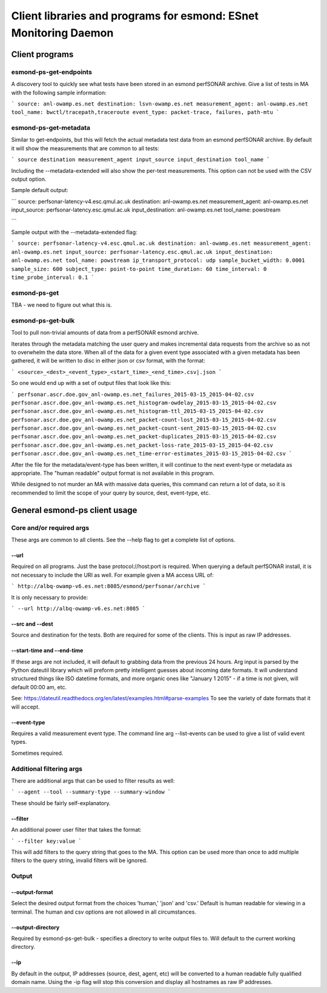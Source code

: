 =================================================================
Client libraries and programs for esmond: ESnet Monitoring Daemon
=================================================================

Client programs
===============

esmond-ps-get-endpoints
-----------------------

A discovery tool to quickly see what tests have been stored in an esmond 
perfSONAR archive. Give a list of tests in MA with the following sample
information:

```
source: anl-owamp.es.net
destination: lsvn-owamp.es.net
measurement_agent: anl-owamp.es.net
tool_name: bwctl/tracepath,traceroute
event_type: packet-trace, failures, path-mtu
```

esmond-ps-get-metadata
----------------------

Similar to get-endpoints, but this will fetch the actual metadata test data 
from an esmond perfSONAR archive.  By default it will show the measurements 
that are common to all tests:

```
source
destination
measurement_agent
input_source
input_destination
tool_name
```

Including the --metadata-extended will also show the per-test measurements. 
This option can not be used with the CSV output option.

Sample default output:

```
source: perfsonar-latency-v4.esc.qmul.ac.uk
destination: anl-owamp.es.net
measurement_agent: anl-owamp.es.net
input_source: perfsonar-latency.esc.qmul.ac.uk
input_destination: anl-owamp.es.net
tool_name: powstream

```

Sample output with the --metadata-extended flag:

```
source: perfsonar-latency-v4.esc.qmul.ac.uk
destination: anl-owamp.es.net
measurement_agent: anl-owamp.es.net
input_source: perfsonar-latency.esc.qmul.ac.uk
input_destination: anl-owamp.es.net
tool_name: powstream
ip_transport_protocol: udp
sample_bucket_width: 0.0001
sample_size: 600
subject_type: point-to-point
time_duration: 60
time_interval: 0
time_probe_interval: 0.1
```

esmond-ps-get
-------------

TBA - we need to figure out what this is.

esmond-ps-get-bulk
------------------

Tool to pull non-trivial amounts of data from a perfSONAR esmond archive.

Iterates through the metadata matching the user query and makes incremental 
data requests from the archive so as not to overwhelm the data store. When 
all of the data for a given event type associated with a given metadata 
has been gathered, it will be written to disc in either json or csv format, 
with the format:

```
<source>_<dest>_<event_type>_<start_time>_<end_time>.csv|.json
```

So one would end up with a set of output files that look like this:

```
perfsonar.ascr.doe.gov_anl-owamp.es.net_failures_2015-03-15_2015-04-02.csv
perfsonar.ascr.doe.gov_anl-owamp.es.net_histogram-owdelay_2015-03-15_2015-04-02.csv
perfsonar.ascr.doe.gov_anl-owamp.es.net_histogram-ttl_2015-03-15_2015-04-02.csv
perfsonar.ascr.doe.gov_anl-owamp.es.net_packet-count-lost_2015-03-15_2015-04-02.csv
perfsonar.ascr.doe.gov_anl-owamp.es.net_packet-count-sent_2015-03-15_2015-04-02.csv
perfsonar.ascr.doe.gov_anl-owamp.es.net_packet-duplicates_2015-03-15_2015-04-02.csv
perfsonar.ascr.doe.gov_anl-owamp.es.net_packet-loss-rate_2015-03-15_2015-04-02.csv
perfsonar.ascr.doe.gov_anl-owamp.es.net_time-error-estimates_2015-03-15_2015-04-02.csv
```

After the file for the metadata/event-type has been written, it will continue 
to the next event-type or metadata as appropriate.  The "human readable" 
output format is not available in this program.

While designed to not murder an MA with massive data queries, this command can 
return a lot of data, so it is recommended to limit the scope of your query 
by source, dest, event-type, etc.

General esmond-ps client usage
===============================

Core and/or required args
-------------------------

These args are common to all clients.  See the --help flag to get a 
complete list of options.

--url
~~~~~

Required on all programs. Just the base protocol://host:port is required. When 
querying a default perfSONAR install, it is not necessary to include the URI 
as well.  For example given a MA access URL of:

```
http://albq-owamp-v6.es.net:8085/esmond/perfsonar/archive
```

It is only necessary to provide:

```
--url http://albq-owamp-v6.es.net:8085
```

--src and --dest
~~~~~~~~~~~~~~~~

Source and destination for the tests.  Both are required for some of the 
clients.  This is input as raw IP addresses.

--start-time and --end-time
~~~~~~~~~~~~~~~~~~~~~~~~~~~

If these args are not included, it will default to grabbing data from the 
previous 24 hours.  Arg input is parsed by the Python dateutil library 
which will preform pretty intelligent guesses about incoming date formats. 
It will understand structured things like ISO datetime formats, and more 
organic ones like "January 1 2015" - if a time is not given, will default 
00:00 am, etc.

See: https://dateutil.readthedocs.org/en/latest/examples.html#parse-examples
To see the variety of date formats that it will accept.

--event-type
~~~~~~~~~~~~

Requires a valid measurement event type.  The command line arg --list-events 
can be used to give a list of valid event types.

Sometimes required.

Additional filtering args
-------------------------

There are additional args that can be used to filter results as well:

```
--agent
--tool
--summary-type
--summary-window
```

These should be fairly self-explanatory.

--filter
~~~~~~~~

An additional power user filter that takes the format:

```
--filter key:value
```

This will add filters to the query string that goes to the MA. This 
option can be used more than once to add multiple filters to the 
query string, invalid filters will be ignored.

Output
------

--output-format
~~~~~~~~~~~~~~~

Select the desired output format from the choices 'human,' 'json' and 
'csv.' Default is human readable for viewing in a terminal.  The human 
and csv options are not allowed in all circumstances.

--output-directory
~~~~~~~~~~~~~

Required by esmond-ps-get-bulk - specifies a directory to write output 
files to.  Will default to the current working directory.

--ip
~~~~

By default in the output, IP addresses (source, dest, agent, etc) will be 
converted to a human readable fully qualified domain name. Using the -ip 
flag will stop this conversion and display all hostnames as raw IP addresses.




